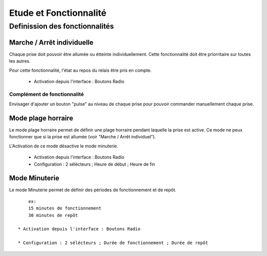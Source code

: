 =======================
Etude et Fonctionnalité
=======================

-------------------------------
Definission des fonctionnalités
-------------------------------

Marche / Arrêt individuelle
===========================

Chaque prise doit pouvoir être allumée ou étteinte individuellement. Cette fonctionnalité doit être
priorritaire sur toutes les autres.

Pour cette fonctionnalité, l'état au repos du relais être pris en compte.

    * Activation depuis l'interface : Boutons Radio

Complément de fonctionnalité
----------------------------

Envisager d'ajouter un bouton "pulse" au niveau de chaque prise pour pouvoir commander manuellement
chaque prise.

Mode plage horraire
===================

Le mode plage horraire permet de définir une plage horraire pendant laquelle la prise est active. Ce
mode ne peux fonctionner que si la prise est allumée (voir "Marche / Arrêt individuel").

L'Activation de ce mode désactive le mode minuterie.

    * Activation depuis l'interface : Boutons Radio

    * Configuration : 2 sélécteurs ; Heure de début ; Heure de fin

Mode Minuterie
==============

Le mode Minuterie permet de définir des périodes de fonctionnement et de repôt. ::

        ex:
        15 minutes de fonctionnement
        30 minutes de repôt

    * Activation depuis l'interface : Boutons Radio

    * Configuration : 2 sélécteurs ; Durée de fonctionnement ; Durée de repôt
